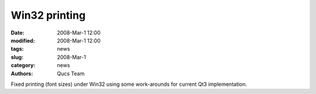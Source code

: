 Win32 printing
##############

:date: 2008-Mar-1 12:00
:modified: 2008-Mar-1 12:00
:tags: news
:slug: 2008-Mar-1
:category: news
:authors: Qucs Team

Fixed printing (font sizes) under Win32 using some work-arounds for current Qt3 implementation.
